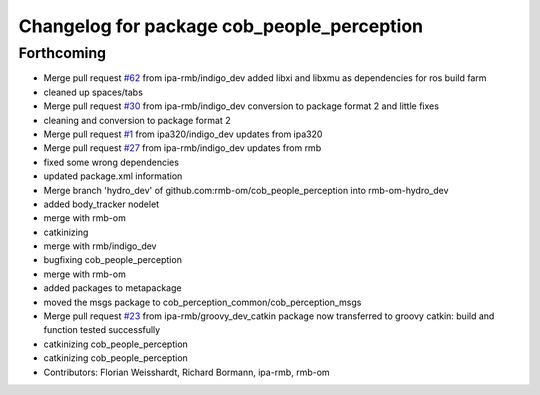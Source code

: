^^^^^^^^^^^^^^^^^^^^^^^^^^^^^^^^^^^^^^^^^^^
Changelog for package cob_people_perception
^^^^^^^^^^^^^^^^^^^^^^^^^^^^^^^^^^^^^^^^^^^

Forthcoming
-----------
* Merge pull request `#62 <https://github.com/ipa320/cob_people_perception/issues/62>`_ from ipa-rmb/indigo_dev
  added libxi and libxmu as dependencies for ros build farm
* cleaned up spaces/tabs
* Merge pull request `#30 <https://github.com/ipa320/cob_people_perception/issues/30>`_ from ipa-rmb/indigo_dev
  conversion to package format 2 and little fixes
* cleaning and conversion to package format 2
* Merge pull request `#1 <https://github.com/ipa320/cob_people_perception/issues/1>`_ from ipa320/indigo_dev
  updates from ipa320
* Merge pull request `#27 <https://github.com/ipa320/cob_people_perception/issues/27>`_ from ipa-rmb/indigo_dev
  updates from rmb
* fixed some wrong dependencies
* updated package.xml information
* Merge branch 'hydro_dev' of github.com:rmb-om/cob_people_perception into rmb-om-hydro_dev
* added body_tracker nodelet
* merge with rmb-om
* catkinizing
* merge with rmb/indigo_dev
* bugfixing cob_people_perception
* merge with rmb-om
* added packages to metapackage
* moved the msgs package to cob_perception_common/cob_perception_msgs
* Merge pull request `#23 <https://github.com/ipa320/cob_people_perception/issues/23>`_ from ipa-rmb/groovy_dev_catkin
  package now transferred to groovy catkin: build and function tested successfully
* catkinizing cob_people_perception
* catkinizing cob_people_perception
* Contributors: Florian Weisshardt, Richard Bormann, ipa-rmb, rmb-om
